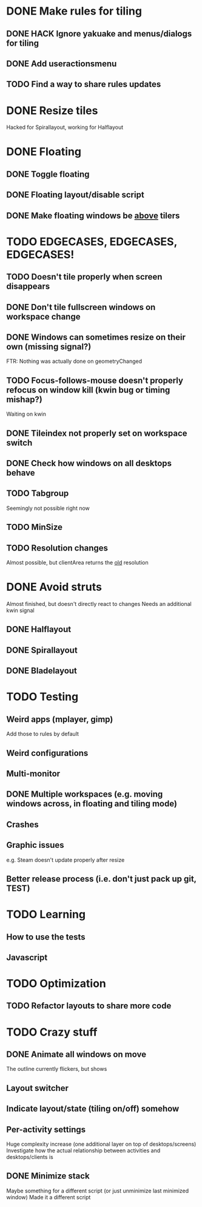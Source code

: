 * DONE Make rules for tiling
** DONE HACK Ignore yakuake and menus/dialogs for tiling
** DONE Add useractionsmenu
** TODO Find a way to share rules updates
* DONE Resize tiles
  Hacked for Spirallayout, working for Halflayout
* DONE Floating
** DONE Toggle floating
** DONE Floating layout/disable script
** DONE Make floating windows be _above_ tilers
* TODO EDGECASES, EDGECASES, EDGECASES!
** TODO Doesn't tile properly when screen disappears
** DONE Don't tile fullscreen windows on workspace change
** DONE Windows can sometimes resize on their own (missing signal?)
   FTR: Nothing was actually done on geometryChanged
** TODO Focus-follows-mouse doesn't properly refocus on window kill (kwin bug or timing mishap?)
   Waiting on kwin
** DONE Tileindex not properly set on workspace switch
** DONE Check how windows on all desktops behave
** TODO Tabgroup
   Seemingly not possible right now
** TODO MinSize
** TODO Resolution changes
   Almost possible, but clientArea returns the _old_ resolution
* DONE Avoid struts
  Almost finished, but doesn't directly react to changes
  Needs an additional kwin signal
** DONE Halflayout
** DONE Spirallayout
** DONE Bladelayout
* TODO Testing
** Weird apps (mplayer, gimp)
   Add those to rules by default
** Weird configurations
** Multi-monitor
** DONE Multiple workspaces (e.g. moving windows across, in floating and tiling mode)
** Crashes
** Graphic issues
   e.g. Steam doesn't update properly after resize
** Better release process (i.e. don't just pack up git, TEST)
* TODO Learning
** How to use the tests
** Javascript
* TODO Optimization
** TODO Refactor layouts to share more code
* TODO Crazy stuff
** DONE Animate all windows on move
   The outline currently flickers, but shows
** Layout switcher
** Indicate layout/state (tiling on/off) somehow
** Per-activity settings
   Huge complexity increase (one additional layer on top of desktops/screens)
   Investigate how the actual relationship between activities and desktops/clients is
** DONE Minimize stack
   Maybe something for a different script (or just unminimize last minimized window)
   Made it a different script

